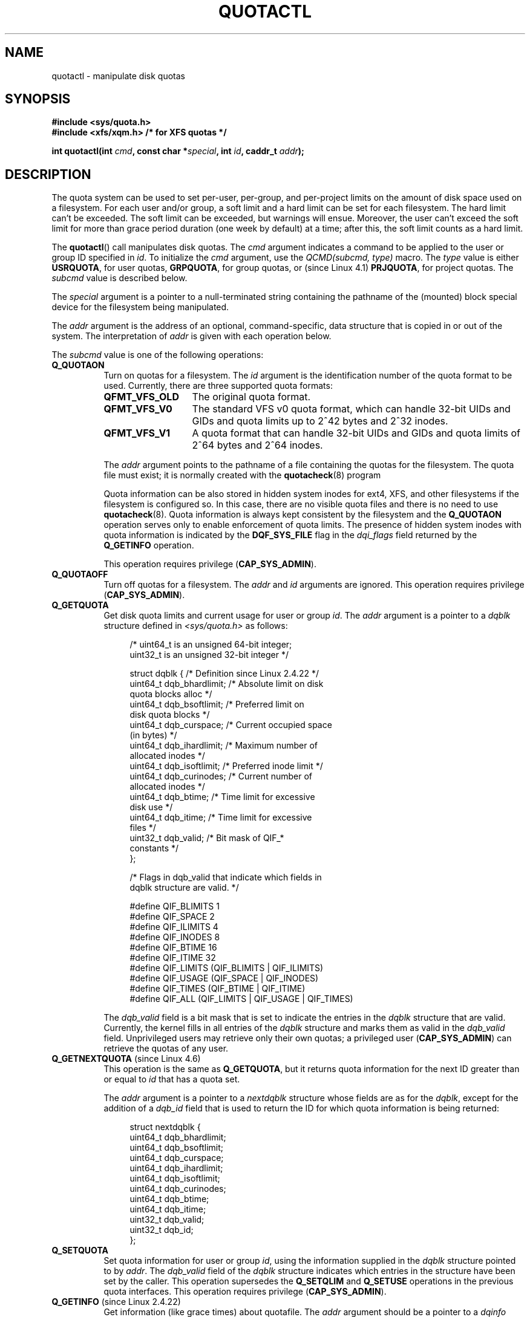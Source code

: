 .\" Copyright (c) 2010, Jan Kara
.\" A few pieces copyright (c) 1996 Andries Brouwer (aeb@cwi.nl)
.\" and copyright 2010 (c) Michael Kerrisk <mtk.manpages@gmail.com>
.\"
.\" %%%LICENSE_START(VERBATIM)
.\" Permission is granted to make and distribute verbatim copies of this
.\" manual provided the copyright notice and this permission notice are
.\" preserved on all copies.
.\"
.\" Permission is granted to copy and distribute modified versions of
.\" this manual under the conditions for verbatim copying, provided that
.\" the entire resulting derived work is distributed under the terms of
.\" a permission notice identical to this one.
.\"
.\" Since the Linux kernel and libraries are constantly changing, this
.\" manual page may be incorrect or out-of-date.  The author(s) assume
.\" no responsibility for errors or omissions, or for damages resulting
.\" from the use of the information contained herein.  The author(s) may
.\" not have taken the same level of care in the production of this
.\" manual, which is licensed free of charge, as they might when working
.\" professionally.
.\"
.\" Formatted or processed versions of this manual, if unaccompanied by
.\" the source, must acknowledge the copyright and authors of this work.
.\" %%%LICENSE_END
.\"
.TH QUOTACTL 2 2019-11-19 "Linux" "Linux Programmer's Manual"
.SH NAME
quotactl \- manipulate disk quotas
.SH SYNOPSIS
.nf
.B #include <sys/quota.h>
.B #include <xfs/xqm.h> /* for XFS quotas */
.PP
.BI "int quotactl(int " cmd ", const char *" special ", int " id \
", caddr_t " addr );
.fi
.SH DESCRIPTION
.PP
The quota system can be used to set per-user, per-group, and per-project limits
on the amount of disk space used on a filesystem.
For each user and/or group,
a soft limit and a hard limit can be set for each filesystem.
The hard limit can't be exceeded.
The soft limit can be exceeded, but warnings will ensue.
Moreover, the user can't exceed the soft limit for more than grace period
duration (one week by default) at a time;
after this, the soft limit counts as a hard limit.
.PP
The
.BR quotactl ()
call manipulates disk quotas.
The
.I cmd
argument indicates a command to be applied to the user or
group ID specified in
.IR id .
To initialize the
.IR cmd
argument, use the
.IR "QCMD(subcmd, type)"
macro.
The
.I type
value is either
.BR USRQUOTA ,
for user quotas,
.BR GRPQUOTA ,
for group quotas, or (since Linux 4.1)
.\" 847aac644e92e5624f2c153bab409bf713d5ff9a
.BR PRJQUOTA ,
for project quotas.
The
.I subcmd
value is described below.
.PP
The
.I special
argument is a pointer to a null-terminated string containing the pathname
of the (mounted) block special device for the filesystem being manipulated.
.PP
The
.I addr
argument is the address of an optional, command-specific, data structure
that is copied in or out of the system.
The interpretation of
.I addr
is given with each operation below.
.PP
The
.I subcmd
value is one of the following operations:
.TP 8
.B Q_QUOTAON
Turn on quotas for a filesystem.
The
.I id
argument is the identification number of the quota format to be used.
Currently, there are three supported quota formats:
.RS
.TP 13
.BR QFMT_VFS_OLD
The original quota format.
.TP
.BR QFMT_VFS_V0
The standard VFS v0 quota format, which can handle 32-bit UIDs and GIDs
and quota limits up to 2^42 bytes and 2^32 inodes.
.TP
.BR QFMT_VFS_V1
A quota format that can handle 32-bit UIDs and GIDs
and quota limits of 2^64 bytes and 2^64 inodes.
.RE
.IP
The
.IR addr
argument points to the pathname of a file containing the quotas for
the filesystem.
The quota file must exist; it is normally created with the
.BR quotacheck (8)
program
.IP
Quota information can be also stored in hidden system inodes
for ext4, XFS, and other filesystems if the filesystem is configured so.
In this case, there are no visible quota files and there is no need to
use
.BR quotacheck (8).
Quota information is always kept consistent by the filesystem and the
.B Q_QUOTAON
operation serves only to enable enforcement of quota limits.
The presence of hidden
system inodes with quota information is indicated by the
.B DQF_SYS_FILE
flag in the
.I dqi_flags
field returned by the
.B Q_GETINFO
operation.
.IP
This operation requires privilege
.RB ( CAP_SYS_ADMIN ).
.TP 8
.B Q_QUOTAOFF
Turn off quotas for a filesystem.
The
.I addr
and
.I id
arguments are ignored.
This operation requires privilege
.RB ( CAP_SYS_ADMIN ).
.TP
.B Q_GETQUOTA
Get disk quota limits and current usage for user or group
.IR id .
The
.I addr
argument is a pointer to a
.I dqblk
structure defined in
.IR <sys/quota.h>
as follows:
.IP
.in +4n
.EX
/* uint64_t is an unsigned 64\-bit integer;
   uint32_t is an unsigned 32\-bit integer */

struct dqblk {      /* Definition since Linux 2.4.22 */
    uint64_t dqb_bhardlimit;  /* Absolute limit on disk
                                 quota blocks alloc */
    uint64_t dqb_bsoftlimit;  /* Preferred limit on
                                 disk quota blocks */
    uint64_t dqb_curspace;    /* Current occupied space
                                 (in bytes) */
    uint64_t dqb_ihardlimit;  /* Maximum number of
                                 allocated inodes */
    uint64_t dqb_isoftlimit;  /* Preferred inode limit */
    uint64_t dqb_curinodes;   /* Current number of
                                 allocated inodes */
    uint64_t dqb_btime;       /* Time limit for excessive
                                 disk use */
    uint64_t dqb_itime;       /* Time limit for excessive
                                 files */
    uint32_t dqb_valid;       /* Bit mask of QIF_*
                                 constants */
};

/* Flags in dqb_valid that indicate which fields in
   dqblk structure are valid. */

#define QIF_BLIMITS   1
#define QIF_SPACE     2
#define QIF_ILIMITS   4
#define QIF_INODES    8
#define QIF_BTIME     16
#define QIF_ITIME     32
#define QIF_LIMITS    (QIF_BLIMITS | QIF_ILIMITS)
#define QIF_USAGE     (QIF_SPACE | QIF_INODES)
#define QIF_TIMES     (QIF_BTIME | QIF_ITIME)
#define QIF_ALL       (QIF_LIMITS | QIF_USAGE | QIF_TIMES)
.EE
.in
.IP
The
.I dqb_valid
field is a bit mask that is set to indicate the entries in the
.I dqblk
structure that are valid.
Currently, the kernel fills in all entries of the
.I dqblk
structure and marks them as valid in the
.I dqb_valid
field.
Unprivileged users may retrieve only their own quotas;
a privileged user
.RB ( CAP_SYS_ADMIN )
can retrieve the quotas of any user.
.TP
.BR Q_GETNEXTQUOTA " (since Linux 4.6)"
.\" commit 926132c0257a5a8d149a6a395cc3405e55420566
This operation is the same as
.BR Q_GETQUOTA ,
but it returns quota information for the next ID greater than or equal to
.IR id
that has a quota set.
.IP
The
.I addr
argument is a pointer to a
.I nextdqblk
structure whose fields are as for the
.IR dqblk ,
except for the addition of a
.I dqb_id
field that is used to return the ID for which
quota information is being returned:
.IP
.in +4n
.EX
struct nextdqblk {
    uint64_t dqb_bhardlimit;
    uint64_t dqb_bsoftlimit;
    uint64_t dqb_curspace;
    uint64_t dqb_ihardlimit;
    uint64_t dqb_isoftlimit;
    uint64_t dqb_curinodes;
    uint64_t dqb_btime;
    uint64_t dqb_itime;
    uint32_t dqb_valid;
    uint32_t dqb_id;
};
.EE
.in
.TP
.B Q_SETQUOTA
Set quota information for user or group
.IR id ,
using the information supplied in the
.I dqblk
structure pointed to by
.IR addr .
The
.I dqb_valid
field of the
.I dqblk
structure indicates which entries in the structure have been set by the caller.
This operation supersedes the
.B Q_SETQLIM
and
.B Q_SETUSE
operations in the previous quota interfaces.
This operation requires privilege
.RB ( CAP_SYS_ADMIN ).
.TP
.BR Q_GETINFO " (since Linux 2.4.22)"
Get information (like grace times) about quotafile.
The
.I addr
argument should be a pointer to a
.I dqinfo
structure.
This structure is defined in
.IR <sys/quota.h>
as follows:
.IP
.in +4n
.EX
/* uint64_t is an unsigned 64\-bit integer;
   uint32_t is an unsigned 32\-bit integer */

struct dqinfo {         /* Defined since kernel 2.4.22 */
    uint64_t dqi_bgrace;  /* Time before block soft limit
                             becomes hard limit */
    uint64_t dqi_igrace;  /* Time before inode soft limit
                             becomes hard limit */
    uint32_t dqi_flags;   /* Flags for quotafile
                             (DQF_*) */
    uint32_t dqi_valid;
};

/* Bits for dqi_flags */

/* Quota format QFMT_VFS_OLD */

#define DQF_ROOT_SQUASH (1 << 0) /* Root squash enabled */
              /* Before Linux v4.0, this had been defined
                 privately as V1_DQF_RSQUASH */

/* Quota format QFMT_VFS_V0 / QFMT_VFS_V1 */

#define DQF_SYS_FILE    (1 << 16)   /* Quota stored in
                                       a system file */

/* Flags in dqi_valid that indicate which fields in
   dqinfo structure are valid. */

#define IIF_BGRACE  1
#define IIF_IGRACE  2
#define IIF_FLAGS   4
#define IIF_ALL     (IIF_BGRACE | IIF_IGRACE | IIF_FLAGS)
.EE
.in
.IP
The
.I dqi_valid
field in the
.I dqinfo
structure indicates the entries in the structure that are valid.
Currently, the kernel fills in all entries of the
.I dqinfo
structure and marks them all as valid in the
.I dqi_valid
field.
The
.I id
argument is ignored.
.TP
.BR Q_SETINFO " (since Linux 2.4.22)"
Set information about quotafile.
The
.I addr
argument should be a pointer to a
.I dqinfo
structure.
The
.I dqi_valid
field of the
.I dqinfo
structure indicates the entries in the structure
that have been set by the caller.
This operation supersedes the
.B Q_SETGRACE
and
.B Q_SETFLAGS
operations in the previous quota interfaces.
The
.I id
argument is ignored.
This operation requires privilege
.RB ( CAP_SYS_ADMIN ).
.TP
.BR Q_GETFMT " (since Linux 2.4.22)"
Get quota format used on the specified filesystem.
The
.I addr
argument should be a pointer to a 4-byte buffer
where the format number will be stored.
.TP
.B Q_SYNC
Update the on-disk copy of quota usages for a filesystem.
If
.I special
is NULL, then all filesystems with active quotas are sync'ed.
The
.I addr
and
.I id
arguments are ignored.
.TP
.BR Q_GETSTATS " (supported up to Linux 2.4.21)"
Get statistics and other generic information about the quota subsystem.
The
.I addr
argument should be a pointer to a
.I dqstats
structure in which data should be stored.
This structure is defined in
.IR <sys/quota.h> .
The
.I special
and
.I id
arguments are ignored.
.IP
This operation is obsolete and was removed in Linux 2.4.22.
Files in
.I /proc/sys/fs/quota/
carry the information instead.
.PP
For XFS filesystems making use of the XFS Quota Manager (XQM),
the above operations are bypassed and the following operations are used:
.TP 8
.B Q_XQUOTAON
Turn on quotas for an XFS filesystem.
XFS provides the ability to turn on/off quota limit enforcement
with quota accounting.
Therefore, XFS expects
.I addr
to be a pointer to an
.I "unsigned int"
that contains a bit-wise combination of the following flags (defined in
.IR <xfs/xqm.h> ):
.IP
.in +4n
.EX
XFS_QUOTA_UDQ_ACCT  /* User quota accounting */
XFS_QUOTA_UDQ_ENFD  /* User quota limits enforcement */
XFS_QUOTA_GDQ_ACCT  /* Group quota accounting */
XFS_QUOTA_GDQ_ENFD  /* Group quota limits enforcement */
XFS_QUOTA_PDQ_ACCT  /* Project quota accounting */
XFS_QUOTA_PDQ_ENFD  /* Project quota limits enforcement */
.EE
.in
.IP
This operation requires privilege
.RB ( CAP_SYS_ADMIN ).
The
.I id
argument is ignored.
.TP
.B Q_XQUOTAOFF
Turn off quotas for an XFS filesystem.
As with
.BR Q_QUOTAON ,
XFS filesystems expect a pointer to an
.I "unsigned int"
that specifies whether quota accounting and/or limit enforcement need
to be turned off (using the same flags as for
.B Q_XQUOTAON
operation).
This operation requires privilege
.RB ( CAP_SYS_ADMIN ).
The
.I id
argument is ignored.
.TP
.B Q_XGETQUOTA
Get disk quota limits and current usage for user
.IR id .
The
.I addr
argument is a pointer to an
.I fs_disk_quota
structure, which is defined in
.I <xfs/xqm.h>
as follows:
.IP
.in +4n
.EX
/* All the blk units are in BBs (Basic Blocks) of
   512 bytes. */

#define FS_DQUOT_VERSION  1  /* fs_disk_quota.d_version */

#define XFS_USER_QUOTA    (1<<0)  /* User quota type */
#define XFS_PROJ_QUOTA    (1<<1)  /* Project quota type */
#define XFS_GROUP_QUOTA   (1<<2)  /* Group quota type */

struct fs_disk_quota {
    int8_t   d_version;   /* Version of this structure */
    int8_t   d_flags;     /* XFS_{USER,PROJ,GROUP}_QUOTA */
    uint16_t d_fieldmask; /* Field specifier */
    uint32_t d_id;        /* User, project, or group ID */
    uint64_t d_blk_hardlimit; /* Absolute limit on
                                 disk blocks */
    uint64_t d_blk_softlimit; /* Preferred limit on
                                 disk blocks */
    uint64_t d_ino_hardlimit; /* Maximum # allocated
                                 inodes */
    uint64_t d_ino_softlimit; /* Preferred inode limit */
    uint64_t d_bcount;    /* # disk blocks owned by
                             the user */
    uint64_t d_icount;    /* # inodes owned by the user */
    int32_t  d_itimer;    /* Zero if within inode limits */
                          /* If not, we refuse service */
    int32_t  d_btimer;    /* Similar to above; for
                             disk blocks */
    uint16_t d_iwarns;    /* # warnings issued with
                             respect to # of inodes */
    uint16_t d_bwarns;    /* # warnings issued with
                             respect to disk blocks */
    int32_t  d_padding2;  /* Padding - for future use */
    uint64_t d_rtb_hardlimit; /* Absolute limit on realtime
                                 (RT) disk blocks */
    uint64_t d_rtb_softlimit; /* Preferred limit on RT
                                 disk blocks */
    uint64_t d_rtbcount;  /* # realtime blocks owned */
    int32_t  d_rtbtimer;  /* Similar to above; for RT
                             disk blocks */
    uint16_t d_rtbwarns;  /* # warnings issued with
                             respect to RT disk blocks */
    int16_t  d_padding3;  /* Padding - for future use */
    char     d_padding4[8];   /* Yet more padding */
};
.EE
.in
.IP
Unprivileged users may retrieve only their own quotas;
a privileged user
.RB ( CAP_SYS_ADMIN )
may retrieve the quotas of any user.
.TP
.BR Q_XGETNEXTQUOTA " (since Linux 4.6)"
.\" commit 8b37524962b9c54423374717786198f5c0820a28
This operation is the same as
.BR Q_XGETQUOTA ,
but it returns (in the
.I fs_disk_quota
structure pointed by
.IR addr )
quota information for the next ID greater than or equal to
.IR id
that has a quota set.
Note that since
.I fs_disk_quota
already has
.I q_id
field, no separate structure type is needed (in contrast with
.B Q_GETQUOTA
and
.B Q_GETNEXTQUOTA
operations)
.TP
.B Q_XSETQLIM
Set disk quota limits for user
.IR id .
The
.I addr
argument is a pointer to an
.I fs_disk_quota
structure.
This operation requires privilege
.RB ( CAP_SYS_ADMIN ).
.TP
.B Q_XGETQSTAT
Returns XFS filesystem-specific quota information in the
.I fs_quota_stat
structure pointed by
.IR addr .
This is useful for finding out how much space is used to store quota
information, and also to get the quota on/off status of a given local XFS
filesystem.
The
.I fs_quota_stat
structure itself is defined as follows:
.IP
.in +4n
.EX
#define FS_QSTAT_VERSION 1  /* fs_quota_stat.qs_version */

struct fs_qfilestat {
    uint64_t qfs_ino;       /* Inode number */
    uint64_t qfs_nblks;     /* Number of BBs
                               512-byte-blocks */
    uint32_t qfs_nextents;  /* Number of extents */
};

struct fs_quota_stat {
    int8_t   qs_version; /* Version number for
                            future changes */
    uint16_t qs_flags; /* XFS_QUOTA_{U,P,G}DQ_{ACCT,ENFD} */
    int8_t   qs_pad;   /* Unused */
    struct fs_qfilestat qs_uquota;  /* User quota storage
                                       information */
    struct fs_qfilestat qs_gquota;  /* Group quota storage
                                       information */
    uint32_t qs_incoredqs;   /* Number of dquots in core */
    int32_t  qs_btimelimit;  /* Limit for blocks timer */
    int32_t  qs_itimelimit;  /* Limit for inodes timer */
    int32_t  qs_rtbtimelimit;/* Limit for RT
                                blocks timer */
    uint16_t qs_bwarnlimit;  /* Limit for # of warnings */
    uint16_t qs_iwarnlimit;  /* Limit for # of warnings */
};
.EE
.in
.IP
The
.I id
argument is ignored.
.TP
.B Q_XGETQSTATV
Returns XFS filesystem-specific quota information in the
.I fs_quota_statv
pointed to by
.IR addr .
This version of the operation uses a structure with proper versioning support,
along with appropriate layout (all fields are naturally aligned) and
padding to avoiding special compat handling;
it also provides the ability to get statistics regarding
the project quota file.
The
.I fs_quota_statv
structure itself is defined as follows:
.IP
.in +4n
.EX
#define FS_QSTATV_VERSION1 1 /* fs_quota_statv.qs_version */

struct fs_qfilestatv {
    uint64_t qfs_ino;       /* Inode number */
    uint64_t qfs_nblks;     /* Number of BBs
                               512-byte-blocks */
    uint32_t qfs_nextents;  /* Number of extents */
    uint32_t qfs_pad;       /* Pad for 8-byte alignment */
};

struct fs_quota_statv {
    int8_t   qs_version;    /* Version for future
                               changes */
    uint8_t  qs_pad1;       /* Pad for 16-bit alignment */
    uint16_t qs_flags;      /* XFS_QUOTA_.* flags */
    uint32_t qs_incoredqs;  /* Number of dquots incore */
    struct fs_qfilestatv qs_uquota;  /* User quota
                                        information */
    struct fs_qfilestatv qs_gquota;  /* Group quota
                                        information */
    struct fs_qfilestatv qs_pquota;  /* Project quota
                                        information */
    int32_t  qs_btimelimit;   /* Limit for blocks timer */
    int32_t  qs_itimelimit;   /* Limit for inodes timer */
    int32_t  qs_rtbtimelimit; /* Limit for RT blocks
                                 timer */
    uint16_t qs_bwarnlimit;   /* Limit for # of warnings */
    uint16_t qs_iwarnlimit;   /* Limit for # of warnings */
    uint64_t qs_pad2[8];      /* For future proofing */
};
.EE
.in
.IP
The
.I qs_version
field of the structure should be filled with the version of the structure
supported by the callee (for now, only
.I FS_QSTAT_VERSION1
is supported).
The kernel will fill the structure in accordance with
version provided.
The
.I id
argument is ignored.
.TP
.B Q_XQUOTARM " (since Linux 3.16)"
.\" 9da93f9b7cdf8ab28da6b364cdc1fafc8670b4dc
Free the disk space taken by disk quotas.
The
.I addr
argument should be a pointer to an
.I "unsigned int"
value containing flags (the same as in
.I d_flags
field of
.I fs_disk_quota
structure)
which identify what types of quota
should be removed.
(Note that the quota type passed in the
.I cmd
argument is ignored, but should remain valid in order to pass preliminary
quotactl syscall handler checks.)
.IP
Quotas must have already been turned off.
The
.I id
argument is ignored.
.TP
.BR Q_XQUOTASYNC " (since Linux 2.6.15; no-op since Linux 3.4)"
.\" Added in commit ee34807a65aa0c5911dc27682863afca780a003e
This operation was an XFS quota equivalent to
.BR Q_SYNC ,
but it is no-op since Linux 3.4,
.\" 4b217ed9e30f94b6e8e5e262020ef0ceab6113af
as
.BR sync (1)
writes quota information to disk now
(in addition to the other filesystem metadata that it writes out).
The
.IR special ", " id " and " addr
arguments are ignored.
.SH RETURN VALUE
.PP
On success,
.BR quotactl ()
returns 0; on error \-1
is returned, and
.I errno
is set to indicate the error.
.SH ERRORS
.TP
.B EACCES
.I cmd
is
.BR Q_QUOTAON ,
and the quota file pointed to by
.I addr
exists, but is not a regular file or
is not on the filesystem pointed to by
.IR special .
.TP
.B EBUSY
.I cmd
is
.BR Q_QUOTAON ,
but another
.B Q_QUOTAON
had already been performed.
.TP
.B EFAULT
.I addr
or
.I special
is invalid.
.TP
.B EINVAL
.I cmd
or
.I type
is invalid.
.TP
.B EINVAL
.I cmd
is
.BR Q_QUOTAON ,
but the specified quota file is corrupted.
.TP
.BR EINVAL " (since Linux 5.5)"
.\" 3dd4d40b420846dd35869ccc8f8627feef2cff32
.I cmd
is
.BR Q_XQUOTARM ,
but
.I addr
does not point to valid quota types.
.TP
.B ENOENT
The file specified by
.I special
or
.I addr
does not exist.
.TP
.B ENOSYS
The kernel has not been compiled with the
.B CONFIG_QUOTA
option.
.TP
.B ENOTBLK
.I special
is not a block device.
.TP
.B EPERM
The caller lacked the required privilege
.RB ( CAP_SYS_ADMIN )
for the specified operation.
.TP
.B ERANGE
.I cmd
is
.BR Q_SETQUOTA ,
but the specified limits are out of the range allowed by the quota format.
.TP
.B ESRCH
No disk quota is found for the indicated user.
Quotas have not been turned on for this filesystem.
.TP
.B ESRCH
.I cmd
is
.BR Q_QUOTAON ,
but the specified quota format was not found.
.TP
.B ESRCH
.I cmd
is
.B Q_GETNEXTQUOTA
or
.BR Q_XGETNEXTQUOTA ,
but there is no ID greater than or equal to
.IR id
that has an active quota.
.SH NOTES
Instead of
.I <xfs/xqm.h>
one can use
.IR <linux/dqblk_xfs.h> ,
taking into account that there are several naming discrepancies:
.IP \(bu 3
Quota enabling flags (of format
.BR XFS_QUOTA_[UGP]DQ_{ACCT,ENFD} )
are defined without a leading "X", as
.BR FS_QUOTA_[UGP]DQ_{ACCT,ENFD} .
.IP \(bu
The same is true for
.B XFS_{USER,GROUP,PROJ}_QUOTA
quota type flags, which are defined as
.BR FS_{USER,GROUP,PROJ}_QUOTA .
.IP \(bu
The
.I dqblk_xfs.h
header file defines its own
.BR XQM_USRQUOTA ,
.BR XQM_GRPQUOTA ,
and
.B XQM_PRJQUOTA
constants for the available quota types, but their values are the same as for
constants without the
.B XQM_
prefix.
.SH SEE ALSO
.BR quota (1),
.BR getrlimit (2),
.BR quotacheck (8),
.BR quotaon (8)
